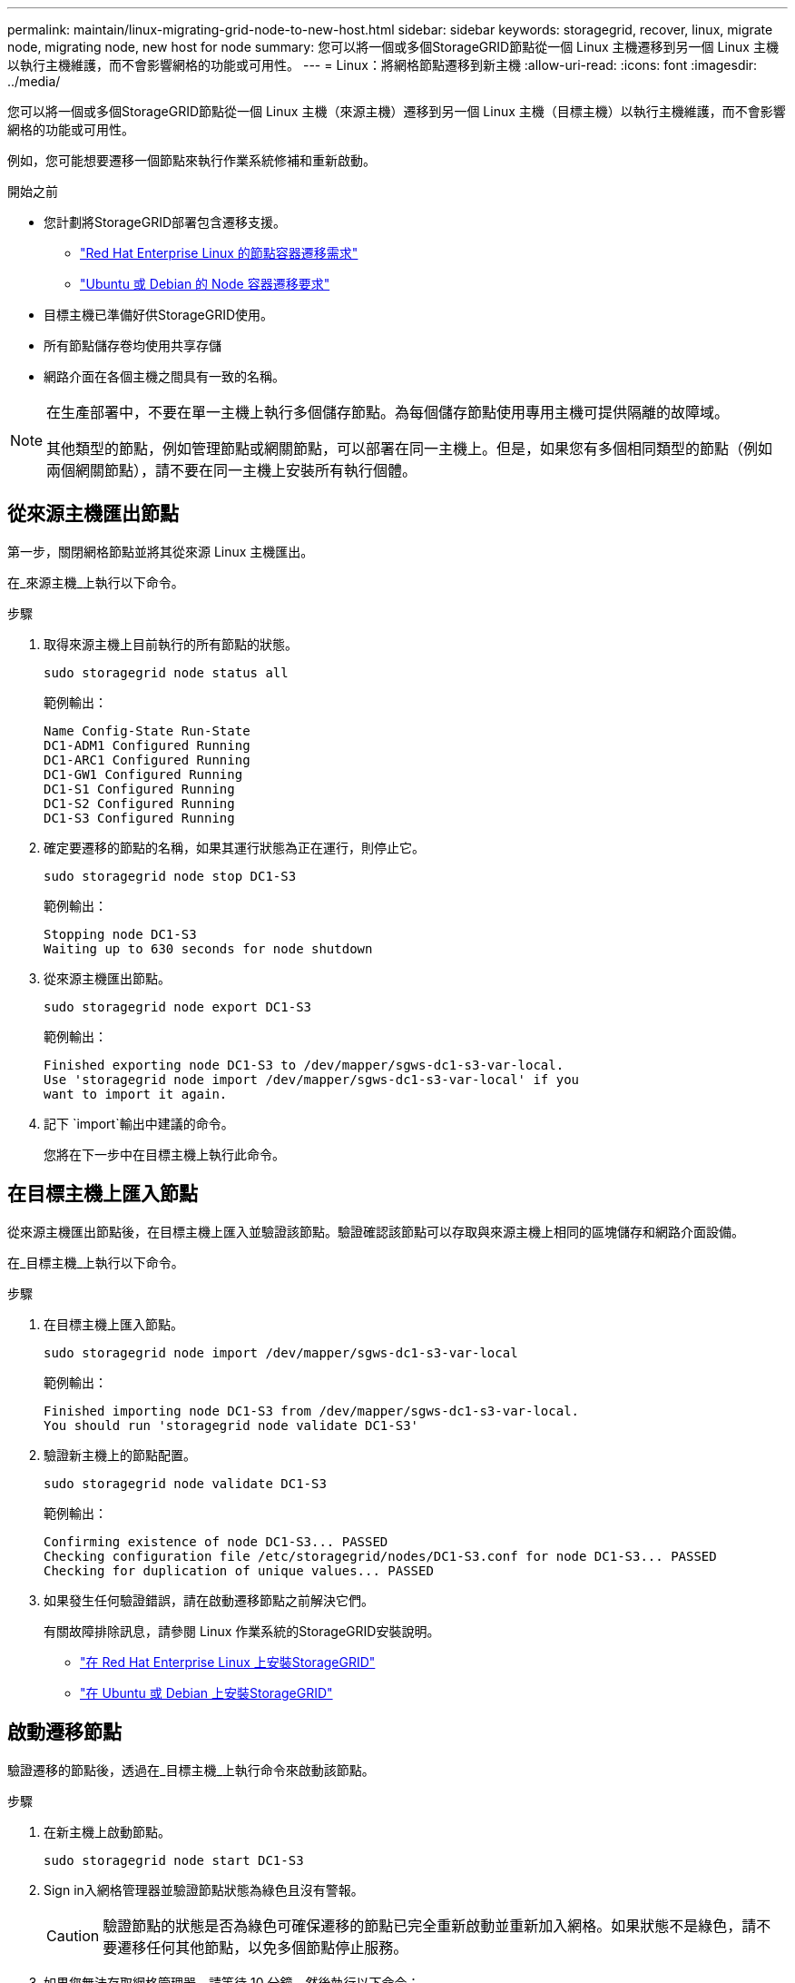 ---
permalink: maintain/linux-migrating-grid-node-to-new-host.html 
sidebar: sidebar 
keywords: storagegrid, recover, linux, migrate node, migrating node, new host for node 
summary: 您可以將一個或多個StorageGRID節點從一個 Linux 主機遷移到另一個 Linux 主機以執行主機維護，而不會影響網格的功能或可用性。 
---
= Linux：將網格節點遷移到新主機
:allow-uri-read: 
:icons: font
:imagesdir: ../media/


[role="lead"]
您可以將一個或多個StorageGRID節點從一個 Linux 主機（來源主機）遷移到另一個 Linux 主機（目標主機）以執行主機維護，而不會影響網格的功能或可用性。

例如，您可能想要遷移一個節點來執行作業系統修補和重新啟動。

.開始之前
* 您計劃將StorageGRID部署包含遷移支援。
+
** link:../rhel/node-container-migration-requirements.html["Red Hat Enterprise Linux 的節點容器遷移需求"]
** link:../ubuntu/node-container-migration-requirements.html["Ubuntu 或 Debian 的 Node 容器遷移要求"]


* 目標主機已準備好供StorageGRID使用。
* 所有節點儲存卷均使用共享存儲
* 網路介面在各個主機之間具有一致的名稱。


[NOTE]
====
在生產部署中，不要在單一主機上執行多個儲存節點。為每個儲存節點使用專用主機可提供隔離的故障域。

其他類型的節點，例如管理節點或網關節點，可以部署在同一主機上。但是，如果您有多個相同類型的節點（例如兩個網關節點），請不要在同一主機上安裝所有執行個體。

====


== 從來源主機匯出節點

第一步，關閉網格節點並將其從來源 Linux 主機匯出。

在_來源主機_上執行以下命令。

.步驟
. 取得來源主機上目前執行的所有節點的狀態。
+
`sudo storagegrid node status all`

+
範例輸出：

+
[listing]
----
Name Config-State Run-State
DC1-ADM1 Configured Running
DC1-ARC1 Configured Running
DC1-GW1 Configured Running
DC1-S1 Configured Running
DC1-S2 Configured Running
DC1-S3 Configured Running
----
. 確定要遷移的節點的名稱，如果其運行狀態為正在運行，則停止它。
+
`sudo storagegrid node stop DC1-S3`

+
範例輸出：

+
[listing]
----
Stopping node DC1-S3
Waiting up to 630 seconds for node shutdown
----
. 從來源主機匯出節點。
+
`sudo storagegrid node export DC1-S3`

+
範例輸出：

+
[listing]
----
Finished exporting node DC1-S3 to /dev/mapper/sgws-dc1-s3-var-local.
Use 'storagegrid node import /dev/mapper/sgws-dc1-s3-var-local' if you
want to import it again.
----
. 記下 `import`輸出中建議的命令。
+
您將在下一步中在目標主機上執行此命令。





== 在目標主機上匯入節點

從來源主機匯出節點後，在目標主機上匯入並驗證該節點。驗證確認該節點可以存取與來源主機上相同的區塊儲存和網路介面設備。

在_目標主機_上執行以下命令。

.步驟
. 在目標主機上匯入節點。
+
`sudo storagegrid node import /dev/mapper/sgws-dc1-s3-var-local`

+
範例輸出：

+
[listing]
----
Finished importing node DC1-S3 from /dev/mapper/sgws-dc1-s3-var-local.
You should run 'storagegrid node validate DC1-S3'
----
. 驗證新主機上的節點配置。
+
`sudo storagegrid node validate DC1-S3`

+
範例輸出：

+
[listing]
----
Confirming existence of node DC1-S3... PASSED
Checking configuration file /etc/storagegrid/nodes/DC1-S3.conf for node DC1-S3... PASSED
Checking for duplication of unique values... PASSED
----
. 如果發生任何驗證錯誤，請在啟動遷移節點之前解決它們。
+
有關故障排除訊息，請參閱 Linux 作業系統的StorageGRID安裝說明。

+
** link:../rhel/index.html["在 Red Hat Enterprise Linux 上安裝StorageGRID"]
** link:../ubuntu/index.html["在 Ubuntu 或 Debian 上安裝StorageGRID"]






== 啟動遷移節點

驗證遷移的節點後，透過在_目標主機_上執行命令來啟動該節點。

.步驟
. 在新主機上啟動節點。
+
`sudo storagegrid node start DC1-S3`

. Sign in入網格管理器並驗證節點狀態為綠色且沒有警報。
+

CAUTION: 驗證節點的狀態是否為綠色可確保遷移的節點已完全重新啟動並重新加入網格。如果狀態不是綠色，請不要遷移任何其他節點，以免多個節點停止服務。

. 如果您無法存取網格管理器，請等待 10 分鐘，然後執行以下命令：
+
`sudo storagegrid node status _node-name`

+
確認遷移後的節點的運作狀態為正在運作。


